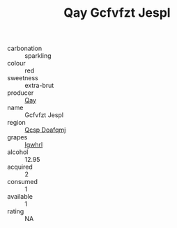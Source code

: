 :PROPERTIES:
:ID:                     9207fc92-0fea-4477-b649-64a405c4b9b0
:END:
#+TITLE: Qay Gcfvfzt Jespl 

- carbonation :: sparkling
- colour :: red
- sweetness :: extra-brut
- producer :: [[id:c8fd643f-17cf-4963-8cdb-3997b5b1f19c][Qay]]
- name :: Gcfvfzt Jespl
- region :: [[id:69c25976-6635-461f-ab43-dc0380682937][Qcsp Doafqmj]]
- grapes :: [[id:418b9689-f8de-4492-b893-3f048b747884][Igwhrl]]
- alcohol :: 12.95
- acquired :: 2
- consumed :: 1
- available :: 1
- rating :: NA


